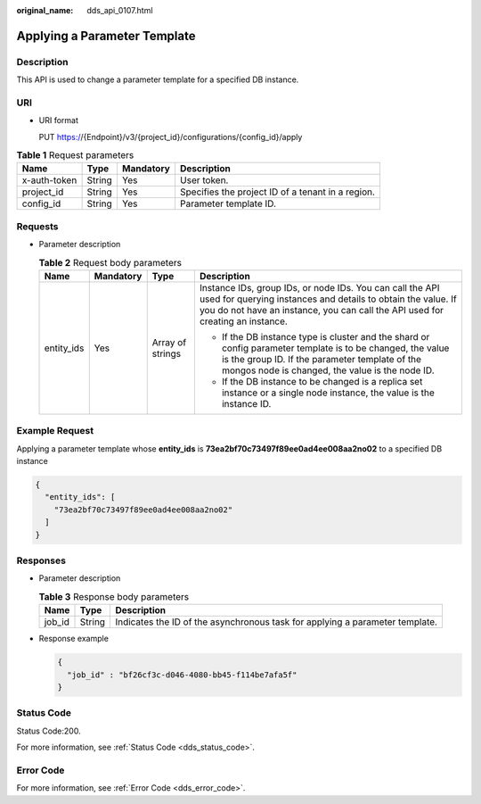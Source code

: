 :original_name: dds_api_0107.html

.. _dds_api_0107:

Applying a Parameter Template
=============================

Description
-----------

This API is used to change a parameter template for a specified DB instance.

URI
---

-  URI format

   PUT https://{Endpoint}/v3/{project_id}/configurations/{config_id}/apply

.. table:: **Table 1** Request parameters

   +--------------+--------+-----------+---------------------------------------------------+
   | Name         | Type   | Mandatory | Description                                       |
   +==============+========+===========+===================================================+
   | x-auth-token | String | Yes       | User token.                                       |
   +--------------+--------+-----------+---------------------------------------------------+
   | project_id   | String | Yes       | Specifies the project ID of a tenant in a region. |
   +--------------+--------+-----------+---------------------------------------------------+
   | config_id    | String | Yes       | Parameter template ID.                            |
   +--------------+--------+-----------+---------------------------------------------------+

Requests
--------

-  Parameter description

   .. table:: **Table 2** Request body parameters

      +-----------------+-----------------+------------------+------------------------------------------------------------------------------------------------------------------------------------------------------------------------------------------------------------------+
      | Name            | Mandatory       | Type             | Description                                                                                                                                                                                                      |
      +=================+=================+==================+==================================================================================================================================================================================================================+
      | entity_ids      | Yes             | Array of strings | Instance IDs, group IDs, or node IDs. You can call the API used for querying instances and details to obtain the value. If you do not have an instance, you can call the API used for creating an instance.      |
      |                 |                 |                  |                                                                                                                                                                                                                  |
      |                 |                 |                  | -  If the DB instance type is cluster and the shard or config parameter template is to be changed, the value is the group ID. If the parameter template of the mongos node is changed, the value is the node ID. |
      |                 |                 |                  |                                                                                                                                                                                                                  |
      |                 |                 |                  | -  If the DB instance to be changed is a replica set instance or a single node instance, the value is the instance ID.                                                                                           |
      +-----------------+-----------------+------------------+------------------------------------------------------------------------------------------------------------------------------------------------------------------------------------------------------------------+

Example Request
---------------

Applying a parameter template whose **entity_ids** is **73ea2bf70c73497f89ee0ad4ee008aa2no02** to a specified DB instance

.. code-block::

   {
     "entity_ids": [
       "73ea2bf70c73497f89ee0ad4ee008aa2no02"
     ]
   }

Responses
---------

-  Parameter description

   .. table:: **Table 3** Response body parameters

      +--------+--------+------------------------------------------------------------------------------+
      | Name   | Type   | Description                                                                  |
      +========+========+==============================================================================+
      | job_id | String | Indicates the ID of the asynchronous task for applying a parameter template. |
      +--------+--------+------------------------------------------------------------------------------+

-  Response example

   .. code-block:: text

      {
        "job_id" : "bf26cf3c-d046-4080-bb45-f114be7afa5f"
      }

Status Code
-----------

Status Code:200.

For more information, see :ref:`Status Code <dds_status_code>`.

Error Code
----------

For more information, see :ref:`Error Code <dds_error_code>`.
